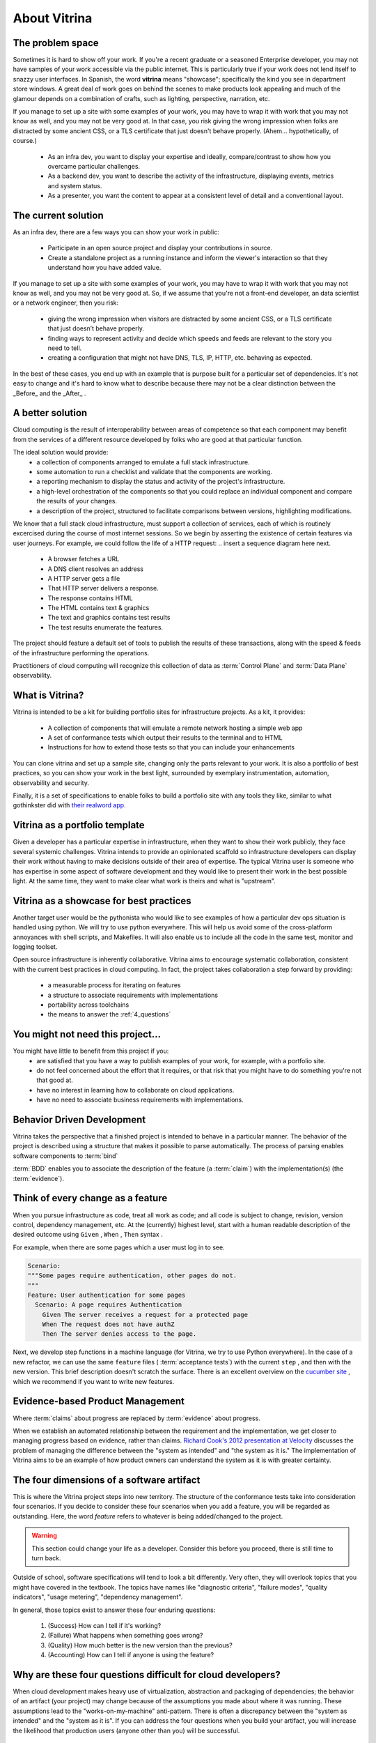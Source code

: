 =============
About Vitrina
=============


The problem space
=================


Sometimes it is hard to show off your work. If you're a recent graduate or a seasoned Enterprise developer, you may not have samples
of your work accessible via the public internet. This is particularly true if your work does not lend itself to snazzy user interfaces.
In Spanish, the word **vitrina** means "showcase"; specifically the kind you see in department store windows. A great deal of work goes on behind the scenes to make products look appealing and much of the glamour depends on a combination of crafts, such as lighting, perspective, narration, etc.

If you manage to set up a site with some examples of your work, you may have to wrap it with work that you may not know as well, and you may not be very good at.
In that case, you risk giving the wrong impression when folks are distracted by some ancient CSS, or a TLS certificate that just doesn't behave properly.
(Ahem... hypothetically, of course.)

    - As an infra dev, you want to display your expertise and ideally, compare/contrast to show how you overcame particular challenges.
    - As a backend dev, you want to describe the activity of the infrastructure, displaying events, metrics and system status.
    - As a presenter, you want the content to appear at a consistent level of detail and a conventional layout.

The current solution
====================

As an infra dev, there are a few ways you can show your work in public:

    - Participate in an open source project and display your contributions in source.
    - Create a standalone project as a running instance and inform the viewer's interaction so that they understand how you have added value.

If you manage to set up a site with some examples of your work, you may have to wrap it with work that you may not know as well, and you may not be very good at.
So, if we assume that you're not a front-end developer, an data scientist or a network engineer, then you risk:

    - giving the wrong impression when visitors are distracted by some ancient CSS, or a TLS certificate that just doesn’t behave properly.
    - finding ways to represent activity and decide which speeds and feeds are relevant to the story you need to tell.
    - creating a configuration that might not have DNS, TLS, IP, HTTP, etc. behaving as expected.

In the best of these cases, you end up with an example that is purpose built for a particular set of dependencies.
It's not easy to change and it's hard to know what to describe because there may not be a clear distinction between the _Before_ and the _After_ .

A better solution
=================

Cloud computing is the result of interoperability between areas of competence so that each component may benefit from the services of a different resource developed by folks who are good at that particular function.

The ideal solution would provide:
    - a collection of components arranged to emulate a full stack infrastructure.
    - some automation to run a checklist and validate that the components are working.
    - a reporting mechanism to display the status and activity of the project's infrastructure.
    - a high-level orchestration of the components so that you could replace an individual component and compare the results of your changes.
    - a description of the project, structured to facilitate comparisons between versions, highlighting modifications.


We know that a full stack cloud infrastructure, must support a collection of services, each of which is routinely excercised during the course of most internet sessions.
So we begin by asserting the existence of certain features via user journeys. For example, we could follow the life of a HTTP request:
.. insert a sequence diagram here next.

    - A browser fetches a URL
    - A DNS client resolves an address
    - A HTTP server gets a file
    - That HTTP server delivers a response.
    - The response contains HTML
    - The HTML contains text & graphics
    - The text and graphics contains test results
    - The test results enumerate the features.

The project should feature a default set of tools to publish the results of these transactions, along with the speed & feeds of the infrastructure performing the operations.

Practitioners of cloud computing will recognize this collection of data as :term:`Control Plane` and :term:`Data Plane` observability.


What is Vitrina?
================

Vitrina is intended to be a kit for building portfolio sites for infrastructure projects. As a kit, it provides:

    - A collection of components that will emulate a remote network hosting a simple web app
    - A set of conformance tests which output their results to the terminal and to HTML
    - Instructions for how to extend those tests so that you can include your enhancements

You can clone vitrina and set up a sample site, changing only the parts relevant to your work.
It is also a portfolio of best practices, so you can show your work in the best light, surrounded by exemplary instrumentation, automation, observability and security.

Finally, it is a set of specifications to enable folks to build a portfolio site with any tools they like,
similar to what gothinkster did with `their realword app. <https://codebase.show/projects/realworld>`_





Vitrina as a portfolio template
===============================

Given a developer has a particular expertise in infrastructure, when they want to show their work publicly, they face several systemic challenges. Vitrina intends to provide an opinionated scaffold so infrastructure developers can display their work without having to make decisions outside of their area of expertise.
The typical Vitrina user is someone who has expertise in some aspect of software development and they would like to present their work
in the best possible light. At the same time, they want to make clear what work is theirs and what is "upstream".


Vitrina as a showcase for best practices
========================================

Another target user would be the pythonista who would like to see examples of how a particular dev ops situation is handled using python.
We will try to use python everywhere. This will help us avoid some of the cross-platform annoyances with shell scripts, and Makefiles.
It will also enable us to include all the code in the same test, monitor and logging toolset.

Open source infrastructure is inherently collaborative. Vitrina aims to encourage systematic collaboration, consistent with the current best practices in cloud computing. In fact, the project takes collaboration a step forward by providing:

    - a measurable process for iterating on features
    - a structure to associate requirements with implementations
    - portability across toolchains
    - the means to answer the :ref:`4_questions`


You might not need this project...
==================================

You might have little to benefit from this project if you:
    - are satisfied that you have a way to publish examples of your work, for example, with a portfolio site.
    - do not feel concerned about the effort that it requires, or that risk that you might have to do something you're not that good at.
    - have no interest in learning how to collaborate on cloud applications.
    - have no need to associate business requirements with implementations.


Behavior Driven Development
===========================

Vitrina takes the perspective that a finished project is intended to behave in a particular manner.
The behavior of the project is described using a structure that makes it possible to parse automatically.
The process of parsing enables software components to :term:`bind`

:term:`BDD` enables you to associate the description of the feature (a :term:`claim`) with the implementation(s) (the :term:`evidence`).

Think of every change as a feature
==================================

When you pursue infrastructure as code, treat all work as code; and all code is subject to change, revision, version control, dependency management, etc.
At the (currently) highest level, start with a human readable description of the desired outcome using ``Given`` , ``When`` , ``Then`` syntax .

For example, when there are some pages which a user must log in to see.

.. code-block:: gherkin

    Scenario:
    """Some pages require authentication, other pages do not.
    """
    Feature: User authentication for some pages
      Scenario: A page requires Authentication
        Given The server receives a request for a protected page
        When The request does not have authZ
        Then The server denies access to the page.


Next, we develop step functions in a machine language (for Vitrina, we try to use Python everywhere). In the case of a new refactor, we can use the same ``feature`` files ( :term:`acceptance tests`) with the current ``step`` , and then with the new version. This brief description doesn't scratch the surface. There is an excellent overview on the `cucumber site <https://cucumber.io/docs/bdd/>`_ , which we recommend if you want to write new features.

Evidence-based Product Management
==================================

Where :term:`claims` about progress are replaced by :term:`evidence` about progress.

When we establish an automated relationship between the requirement and the implementation, we get closer to managing progress based on evidence, rather than claims.
`Richard Cook's 2012 presentation at Velocity <https://youtu.be/2S0k12uZR14>`_ discusses the problem of managing the difference
between the "system as intended" and "the system as it is."
The implementation of Vitrina aims to be an example of how product owners can understand the system as it is with greater certainty.

.. _4_questions:

The four dimensions of a software artifact
==========================================

This is where the Vitrina project steps into new territory.
The structure of the conformance tests take into consideration four scenarios.
If you decide to consider these four scenarios when you add a feature, you will be regarded as outstanding.
Here, the word *feature* refers to whatever is being added/changed to the project.

.. warning:: This section could change your life as a developer. Consider this before you proceed, there is still time to turn back.


Outside of school, software specifications will tend to look a bit differently.
Very often, they will overlook topics that you might have covered in the textbook.
The topics have names like  "diagnostic criteria", "failure modes", "quality indicators", "usage metering", "dependency management".

In general, those topics exist to answer these four enduring questions:

    1. (Success) How can I tell if it's working?
    2. (Failure) What happens when something goes wrong?
    3. (Quality) How much better is the new version than the previous?
    4. (Accounting) How can I tell if anyone is using the feature?

Why are these four questions difficult for cloud developers?
============================================================

When cloud development makes heavy use of virtualization, abstraction and packaging of dependencies; the behavior of an artifact (your project) may change because of the assumptions you made about where it was running.
These assumptions lead to the "works-on-my-machine" anti-pattern. There is often a discrepancy between the "system as intended"
and the "system as it is".
If you can address the four questions when you build your artifact, you will increase the likelihood that production users (anyone other than you) will be successful.


Architectural Decision Records
==============================

Why do we choose one thing and not the other?
Is there something that might cause cause us to revisit this decision in the future?

An architectural decision record (:term:`ADR`) is a set of facts describing the items we take into consideration when we choose to do one thing and not another.
Just as linking the requirement (``feature``) to the implementation (``steps``) is an evolutionary process, so is noting when we make a decision.
I wonder if there is a way to associate scenarios (or other objects) with decision records.
For now, we would like to be able to associate aspects of a feature with the decisions and tradeoffs considered at that time, so that:

    - new product managers don't duplicate prior efforts.
    - so that developers can understand dependencies more quickly
    - decisions	 can be aggregated and reasoned about as category with its own properties
